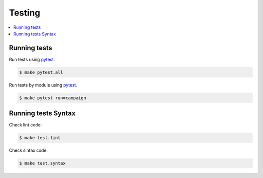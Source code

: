 .. _testing:

Testing
=======

.. contents::
    :local:
    :depth: 1

Running tests
-------------

Run tests using `pytest`_.

.. code-block:: sh

   $ make pytest.all

Run tests by module using `pytest`_.

.. code-block:: sh

   $ make pytest run=campaign


Running tests Syntax
--------------------

Check lint code:

.. code-block:: sh

    $ make test.lint

Check sintax code:

.. code-block:: sh

    $ make test.syntax

.. _pytest: https://docs.pytest.org/en/latest/